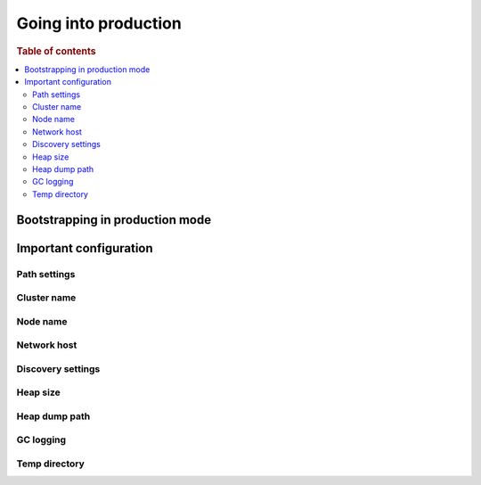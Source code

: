 .. _going-into-production:

=====================
Going into production
=====================

.. rubric:: Table of contents

.. contents::
   :local:


.. _prod-auto-boot:

Bootstrapping in production mode
================================


.. _prod-config:

Important configuration
=======================


.. _prod-config-path:

Path settings
-------------


.. _prod-config-cluster-name:

Cluster name
------------


.. _prod-config-node-name:

Node name
---------


.. _prod-config-network-host:

Network host
------------


.. _prod-config-discovery:

Discovery settings
------------------


.. _prod-config-heap-size:

Heap size
---------


.. _prod-config-heap-dump:

Heap dump path
--------------


.. _prod-config-gc-logging:

GC logging
----------


.. _prod-config-temp-dir:

Temp directory
--------------
